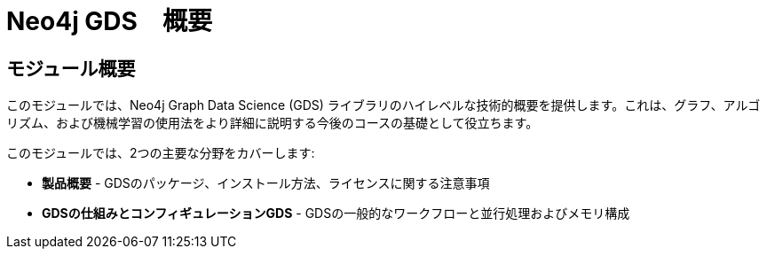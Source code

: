 = Neo4j GDS　概要
:order: 1

== モジュール概要

このモジュールでは、Neo4j Graph Data Science (GDS) ライブラリのハイレベルな技術的概要を提供します。これは、グラフ、アルゴリズム、および機械学習の使用法をより詳細に説明する今後のコースの基礎として役立ちます。

このモジュールでは、2つの主要な分野をカバーします:

* *製品概要* - GDSのパッケージ、インストール方法、ライセンスに関する注意事項
* *GDSの仕組みとコンフィギュレーションGDS* - GDSの一般的なワークフローと並行処理およびメモリ構成
